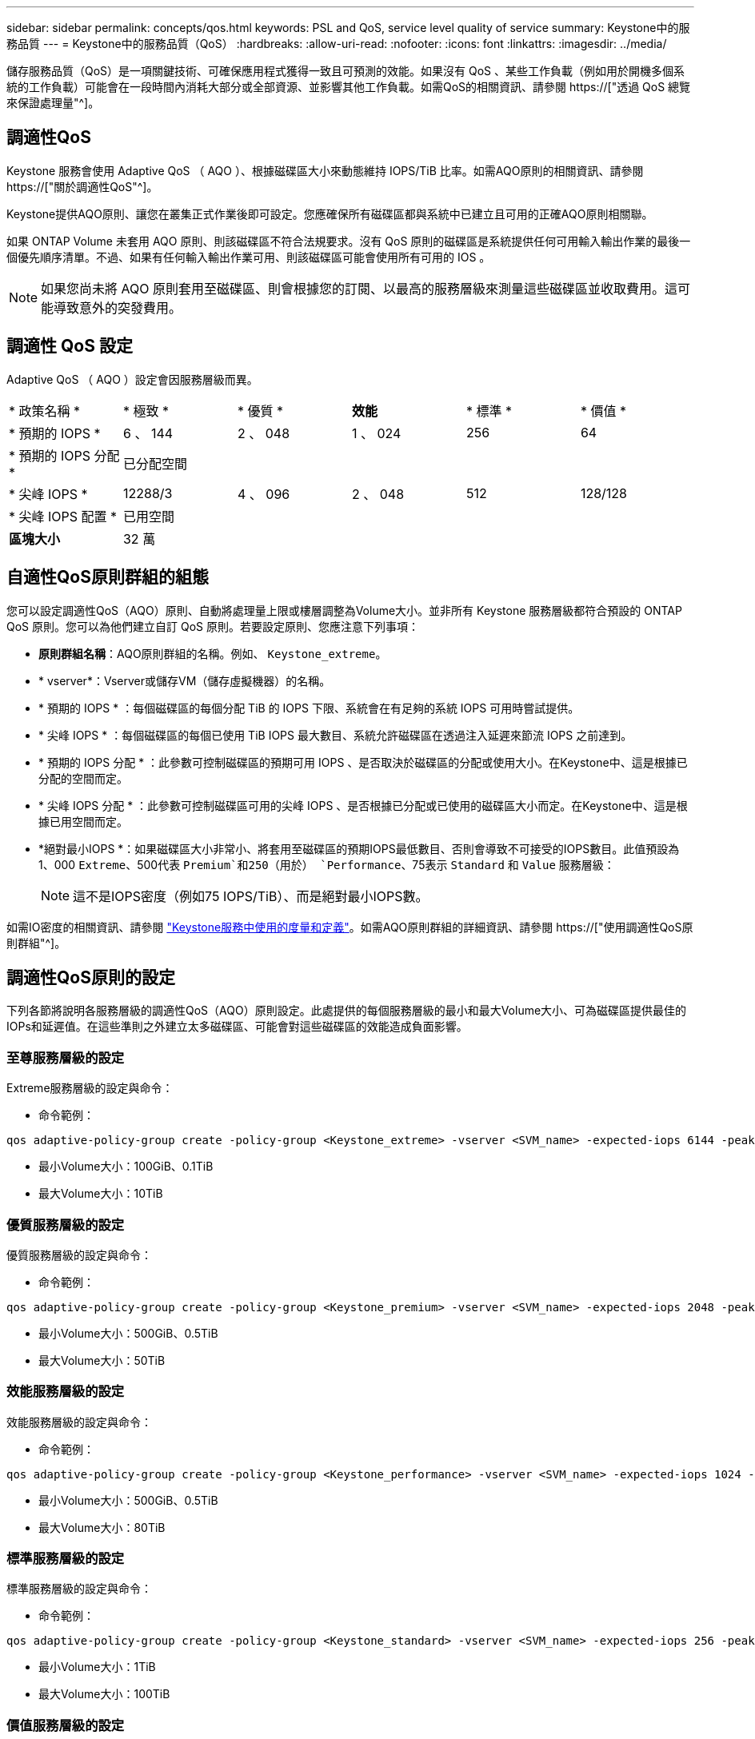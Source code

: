 ---
sidebar: sidebar 
permalink: concepts/qos.html 
keywords: PSL and QoS, service level quality of service 
summary: Keystone中的服務品質 
---
= Keystone中的服務品質（QoS）
:hardbreaks:
:allow-uri-read: 
:nofooter: 
:icons: font
:linkattrs: 
:imagesdir: ../media/


[role="lead"]
儲存服務品質（QoS）是一項關鍵技術、可確保應用程式獲得一致且可預測的效能。如果沒有 QoS 、某些工作負載（例如用於開機多個系統的工作負載）可能會在一段時間內消耗大部分或全部資源、並影響其他工作負載。如需QoS的相關資訊、請參閱 https://["透過 QoS 總覽來保證處理量"^]。



== 調適性QoS

Keystone 服務會使用 Adaptive QoS （ AQO ）、根據磁碟區大小來動態維持 IOPS/TiB 比率。如需AQO原則的相關資訊、請參閱 https://["關於調適性QoS"^]。

Keystone提供AQO原則、讓您在叢集正式作業後即可設定。您應確保所有磁碟區都與系統中已建立且可用的正確AQO原則相關聯。

如果 ONTAP Volume 未套用 AQO 原則、則該磁碟區不符合法規要求。沒有 QoS 原則的磁碟區是系統提供任何可用輸入輸出作業的最後一個優先順序清單。不過、如果有任何輸入輸出作業可用、則該磁碟區可能會使用所有可用的 IOS 。


NOTE: 如果您尚未將 AQO 原則套用至磁碟區、則會根據您的訂閱、以最高的服務層級來測量這些磁碟區並收取費用。這可能導致意外的突發費用。



== 調適性 QoS 設定

Adaptive QoS （ AQO ）設定會因服務層級而異。

|===


| * 政策名稱 * | * 極致 * | * 優質 * | *效能* | * 標準 * | * 價值 * 


| * 預期的 IOPS * | 6 、 144 | 2 、 048 | 1 、 024 | 256 | 64 


| * 預期的 IOPS 分配 * 5+| 已分配空間 


| * 尖峰 IOPS * | 12288/3 | 4 、 096 | 2 、 048 | 512 | 128/128 


| * 尖峰 IOPS 配置 * 5+| 已用空間 


| *區塊大小* 5+| 32 萬 
|===


== 自適性QoS原則群組的組態

您可以設定調適性QoS（AQO）原則、自動將處理量上限或樓層調整為Volume大小。並非所有 Keystone 服務層級都符合預設的 ONTAP QoS 原則。您可以為他們建立自訂 QoS 原則。若要設定原則、您應注意下列事項：

* *原則群組名稱*：AQO原則群組的名稱。例如、 `Keystone_extreme`。
* * vserver*：Vserver或儲存VM（儲存虛擬機器）的名稱。
* * 預期的 IOPS * ：每個磁碟區的每個分配 TiB 的 IOPS 下限、系統會在有足夠的系統 IOPS 可用時嘗試提供。
* * 尖峰 IOPS * ：每個磁碟區的每個已使用 TiB IOPS 最大數目、系統允許磁碟區在透過注入延遲來節流 IOPS 之前達到。
* * 預期的 IOPS 分配 * ：此參數可控制磁碟區的預期可用 IOPS 、是否取決於磁碟區的分配或使用大小。在Keystone中、這是根據已分配的空間而定。
* * 尖峰 IOPS 分配 * ：此參數可控制磁碟區可用的尖峰 IOPS 、是否根據已分配或已使用的磁碟區大小而定。在Keystone中、這是根據已用空間而定。
* *絕對最小IOPS *：如果磁碟區大小非常小、將套用至磁碟區的預期IOPS最低數目、否則會導致不可接受的IOPS數目。此值預設為1、000 `Extreme`、500代表 `Premium`和250（用於） `Performance`、75表示 `Standard` 和 `Value` 服務層級：
+

NOTE: 這不是IOPS密度（例如75 IOPS/TiB）、而是絕對最小IOPS數。



如需IO密度的相關資訊、請參閱 link:../concepts/metrics.html["Keystone服務中使用的度量和定義"]。如需AQO原則群組的詳細資訊、請參閱 https://["使用調適性QoS原則群組"^]。



== 調適性QoS原則的設定

下列各節將說明各服務層級的調適性QoS（AQO）原則設定。此處提供的每個服務層級的最小和最大Volume大小、可為磁碟區提供最佳的IOPs和延遲值。在這些準則之外建立太多磁碟區、可能會對這些磁碟區的效能造成負面影響。



=== 至尊服務層級的設定

Extreme服務層級的設定與命令：

* 命令範例：


....
qos adaptive-policy-group create -policy-group <Keystone_extreme> -vserver <SVM_name> -expected-iops 6144 -peak-iops 12288 -expected-iops-allocation allocated-space -peak-iops-allocation used-space -block-size 32K -absolute-min-iops 1000
....
* 最小Volume大小：100GiB、0.1TiB
* 最大Volume大小：10TiB




=== 優質服務層級的設定

優質服務層級的設定與命令：

* 命令範例：


....
qos adaptive-policy-group create -policy-group <Keystone_premium> -vserver <SVM_name> -expected-iops 2048 -peak-iops 4096 -expected-iops-allocation allocated-space -peak-iops-allocation used-space -block-size 32K -absolute-min-iops 500
....
* 最小Volume大小：500GiB、0.5TiB
* 最大Volume大小：50TiB




=== 效能服務層級的設定

效能服務層級的設定與命令：

* 命令範例：


....
qos adaptive-policy-group create -policy-group <Keystone_performance> -vserver <SVM_name> -expected-iops 1024 -peak-iops 2048 -expected-iops-allocation allocated-space -peak-iops-allocation used-space -block-size 32K -absolute-min-iops 250
....
* 最小Volume大小：500GiB、0.5TiB
* 最大Volume大小：80TiB




=== 標準服務層級的設定

標準服務層級的設定與命令：

* 命令範例：


....
qos adaptive-policy-group create -policy-group <Keystone_standard> -vserver <SVM_name> -expected-iops 256 -peak-iops 512 -expected-iops-allocation allocated-space -peak-iops-allocation used-space -block-size 32K -absolute-min-iops 75
....
* 最小Volume大小：1TiB
* 最大Volume大小：100TiB




=== 價值服務層級的設定

價值服務層級的設定與命令：

* 命令範例：


....
qos adaptive-policy-group create -policy-group <Keystone_value> -vserver <SVM_name> -expected-iops 64 -peak-iops 128 -expected-iops-allocation allocated-space -peak-iops-allocation used-space -block-size 32K -absolute-min-iops 75
....
* 最小Volume大小：1TiB
* 最大Volume大小：100TiB




== 區塊大小計算

請在使用下列設定來計算區塊大小之前、先注意以下幾點：

* IOPS/TiB = Mbps/TiB除以（區塊大小* 1024）
* 區塊大小以KB / IO為單位
* TIB = 1024GiB；GiB = 1024MiB；MIB= 1024KiB；KiB = 1024Bytes；根據基礎2
* TB = 1000GB；GB = 1000MB；MB = 1000KB；KB = 1000Bytes；根據基礎10


.區塊大小計算範例
若要計算A服務層級的處理量、例如「Extreme」服務層級：

* IOPS上限：12、288
* 每I/O區塊大小：32KB
* 最大處理量=（12288 * 32 * 1024）/（101010* 1024）= 384MBps / TiB


如果某個磁碟區有700GiB的邏輯已用資料、可用的處理量將是：

「最大處理量= 384 * 0.7 = 268.8MBps」
